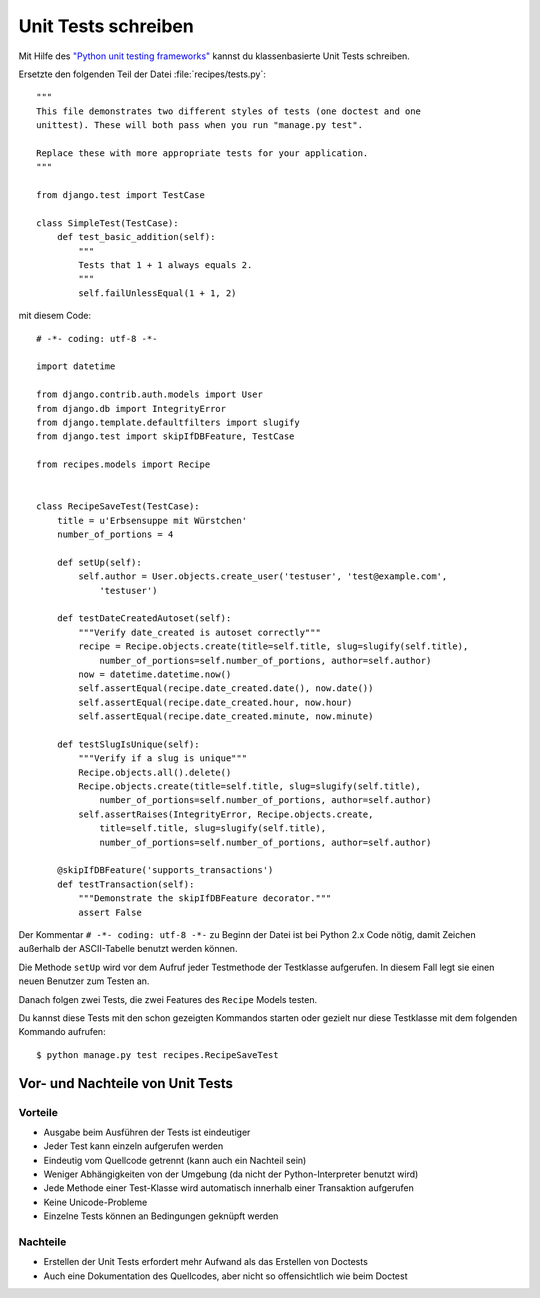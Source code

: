 Unit Tests schreiben
********************

Mit Hilfe des `"Python unit testing frameworks"
<http://docs.python.org/library/unittest.html>`_ kannst du klassenbasierte
Unit Tests schreiben.

Ersetzte den folgenden Teil der Datei :file:`recipes/tests.py`::

    """
    This file demonstrates two different styles of tests (one doctest and one
    unittest). These will both pass when you run "manage.py test".

    Replace these with more appropriate tests for your application.
    """

    from django.test import TestCase

    class SimpleTest(TestCase):
        def test_basic_addition(self):
            """
            Tests that 1 + 1 always equals 2.
            """
            self.failUnlessEqual(1 + 1, 2)

mit diesem Code::

    # -*- coding: utf-8 -*-
    
    import datetime

    from django.contrib.auth.models import User
    from django.db import IntegrityError
    from django.template.defaultfilters import slugify
    from django.test import skipIfDBFeature, TestCase
    
    from recipes.models import Recipe
    
    
    class RecipeSaveTest(TestCase):
        title = u'Erbsensuppe mit Würstchen'
        number_of_portions = 4

        def setUp(self):
            self.author = User.objects.create_user('testuser', 'test@example.com',
                'testuser')

        def testDateCreatedAutoset(self):
            """Verify date_created is autoset correctly"""
            recipe = Recipe.objects.create(title=self.title, slug=slugify(self.title),
                number_of_portions=self.number_of_portions, author=self.author)
            now = datetime.datetime.now()
            self.assertEqual(recipe.date_created.date(), now.date())
            self.assertEqual(recipe.date_created.hour, now.hour)
            self.assertEqual(recipe.date_created.minute, now.minute)

        def testSlugIsUnique(self):
            """Verify if a slug is unique"""
            Recipe.objects.all().delete()
            Recipe.objects.create(title=self.title, slug=slugify(self.title),
                number_of_portions=self.number_of_portions, author=self.author)
            self.assertRaises(IntegrityError, Recipe.objects.create,
                title=self.title, slug=slugify(self.title),
                number_of_portions=self.number_of_portions, author=self.author)

        @skipIfDBFeature('supports_transactions')
        def testTransaction(self):
            """Demonstrate the skipIfDBFeature decorator."""
            assert False

Der Kommentar ``# -*- coding: utf-8 -*-`` zu Beginn der Datei ist bei Python
2.x Code nötig, damit Zeichen außerhalb der ASCII-Tabelle benutzt werden
können.

Die Methode ``setUp`` wird vor dem Aufruf jeder Testmethode der Testklasse
aufgerufen. In diesem Fall legt sie einen neuen Benutzer zum Testen an.

Danach folgen zwei Tests, die zwei Features des ``Recipe`` Models testen.

Du kannst diese Tests mit den schon gezeigten Kommandos starten oder gezielt
nur diese Testklasse mit dem folgenden Kommando aufrufen::

    $ python manage.py test recipes.RecipeSaveTest

Vor- und Nachteile von Unit Tests
=================================

Vorteile
--------

* Ausgabe beim Ausführen der Tests ist eindeutiger
* Jeder Test kann einzeln aufgerufen werden
* Eindeutig vom Quellcode getrennt (kann auch ein Nachteil sein)
* Weniger Abhängigkeiten von der Umgebung (da nicht der Python-Interpreter
  benutzt wird)
* Jede Methode einer Test-Klasse wird automatisch innerhalb einer Transaktion
  aufgerufen
* Keine Unicode-Probleme
* Einzelne Tests können an Bedingungen geknüpft werden

Nachteile
---------

* Erstellen der Unit Tests erfordert mehr Aufwand als das Erstellen von
  Doctests
* Auch eine Dokumentation des Quellcodes, aber nicht so offensichtlich wie
  beim Doctest